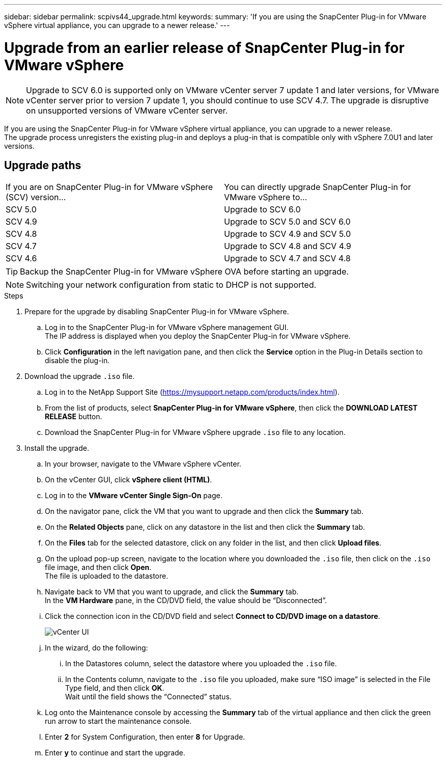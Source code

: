 ---
sidebar: sidebar
permalink: scpivs44_upgrade.html
keywords:
summary: 'If you are using the SnapCenter Plug-in for VMware vSphere virtual appliance, you can upgrade to a newer release.'
---

= Upgrade from an earlier release of SnapCenter Plug-in for VMware vSphere
:hardbreaks:
:nofooter:
:icons: font
:linkattrs:
:imagesdir: ./media/

[.lead]
[NOTE]
Upgrade to SCV 6.0 is supported only on VMware vCenter server 7 update 1 and later versions, for VMware vCenter server prior to version 7 update 1, you should continue to use SCV 4.7. The upgrade is disruptive on unsupported versions of VMware vCenter server.

If you are using the SnapCenter Plug-in for VMware vSphere virtual appliance, you can upgrade to a newer release.
The upgrade process unregisters the existing plug-in and deploys a plug-in that is compatible only with vSphere 7.0U1 and later versions.

== Upgrade paths

|===
|If you are on SnapCenter Plug-in for VMware vSphere (SCV) version...|You can directly upgrade SnapCenter Plug-in for VMware vSphere to...
|SCV 5.0
|Upgrade to SCV 6.0
|SCV 4.9
|Upgrade to SCV 5.0 and SCV 6.0
|SCV 4.8
|Upgrade to SCV 4.9 and SCV 5.0
|SCV 4.7
|Upgrade to SCV 4.8 and SCV 4.9
|SCV 4.6
|Upgrade to SCV 4.7 and SCV 4.8
|===

TIP: Backup the SnapCenter Plug-in for VMware vSphere OVA before starting an upgrade.

NOTE: Switching your network configuration from static to DHCP is not supported.  

.Steps

. Prepare for the upgrade by disabling SnapCenter Plug-in for VMware vSphere.
.. Log in to the SnapCenter Plug-in for VMware vSphere management GUI.
The IP address is displayed when you deploy the SnapCenter Plug-in for VMware vSphere.
.. Click *Configuration* in the left navigation pane, and then click the *Service* option in the Plug-in Details section to disable the plug-in.

. Download the upgrade `.iso` file.

.. Log in to the NetApp Support Site (https://mysupport.netapp.com/products/index.html).
.. From the list of products, select *SnapCenter Plug-in for VMware vSphere*, then click the *DOWNLOAD LATEST RELEASE* button.
.. Download the SnapCenter Plug-in for VMware vSphere upgrade `.iso` file to any location.

. Install the upgrade.

.. In your browser, navigate to the VMware vSphere vCenter.
.. On the vCenter GUI, click *vSphere client (HTML)*.
.. Log in to the *VMware vCenter Single Sign-On* page.
.. On the navigator pane, click the VM that you want to upgrade and then click the *Summary* tab.
.. On the *Related Objects* pane, click on any datastore in the list and then click the *Summary* tab.
.. On the *Files* tab for the selected datastore, click on any folder in the list, and then click *Upload files*.
.. On the upload pop-up screen, navigate to the location where you downloaded the `.iso` file, then click on the `.iso` file image, and then click *Open*.
The file is uploaded to the datastore.
.. Navigate back to VM that you want to upgrade, and click the *Summary* tab.
In the *VM Hardware* pane, in the CD/DVD field, the value should be “Disconnected”.
.. Click the connection icon in the CD/DVD field and select *Connect to CD/DVD image on a datastore*.
+
image:scpivs44_image42.png["vCenter UI"]
.. In the wizard, do the following:
... In the Datastores column, select the datastore where you uploaded the `.iso` file.
... In the Contents column, navigate to the `.iso` file you uploaded, make sure “ISO image” is selected in the File Type field, and then click *OK*.
Wait until the field shows the “Connected” status.
.. Log onto the Maintenance console by accessing the *Summary* tab of the virtual appliance and then click the green run arrow to start the maintenance console.
.. Enter *2* for System Configuration, then enter *8* for Upgrade.
.. Enter *y* to continue and start the upgrade.
